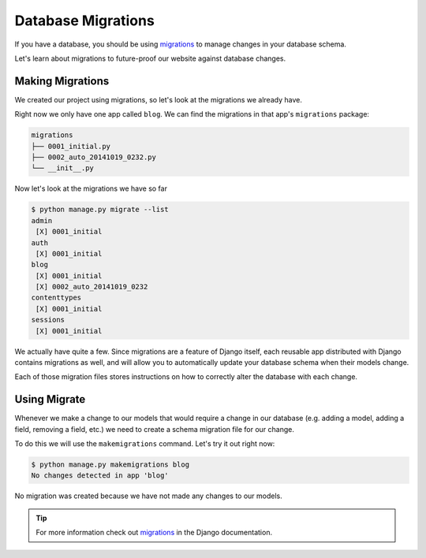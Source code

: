 Database Migrations
===================

If you have a database, you should be using `migrations`_ to manage
changes in your database schema.

Let's learn about migrations to future-proof our website against
database changes.

Making Migrations
-----------------

We created our project using migrations, so let's look at the
migrations we already have.

Right now we only have one app called ``blog``. We can find the
migrations in that app's ``migrations`` package:

.. code-block:: bash

    migrations
    ├── 0001_initial.py
    ├── 0002_auto_20141019_0232.py
    └── __init__.py

Now let's look at the migrations we have so far

.. code-block:: bash

    $ python manage.py migrate --list
    admin
     [X] 0001_initial
    auth
     [X] 0001_initial
    blog
     [X] 0001_initial
     [X] 0002_auto_20141019_0232
    contenttypes
     [X] 0001_initial
    sessions
     [X] 0001_initial

We actually have quite a few. Since migrations are a feature of Django
itself, each reusable app distributed with Django contains migrations
as well, and will allow you to automatically update your database
schema when their models change.

Each of those migration files stores instructions on how to correctly
alter the database with each change.

Using Migrate
-------------

Whenever we make a change to our models that would require a change in
our database (e.g. adding a model, adding a field, removing a field,
etc.) we need to create a schema migration file for our change.

To do this we will use the ``makemigrations`` command.  Let's try it out right now:

.. code-block:: bash

    $ python manage.py makemigrations blog
    No changes detected in app 'blog'

No migration was created because we have not made any changes to our models.

.. TIP::

    For more information check out `migrations`_ in the Django documentation.

.. _migrations: https://docs.djangoproject.com/en/1.7/topics/migrations/
